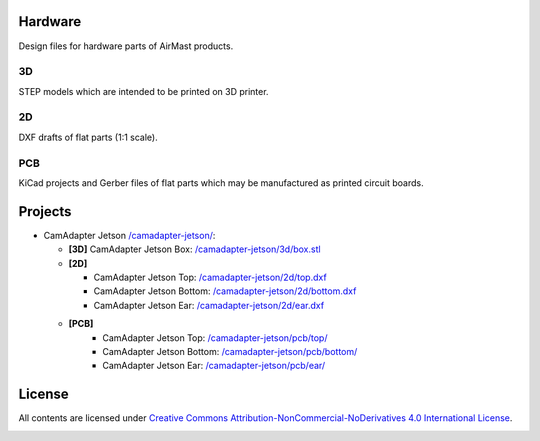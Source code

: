 Hardware
========

Design files for hardware parts of AirMast products.

3D
--

STEP models which are intended to be printed on 3D printer.
  
2D
--

DXF drafts of flat parts (1:1 scale).

PCB
---

KiCad projects and Gerber files of flat parts which may be manufactured as printed circuit boards.

Projects
========

* CamAdapter Jetson `</camadapter-jetson/>`__:

  - **[3D]** CamAdapter Jetson Box: `</camadapter-jetson/3d/box.stl>`__

  - **[2D]**

    + CamAdapter Jetson Top: `</camadapter-jetson/2d/top.dxf>`__
    + CamAdapter Jetson Bottom: `</camadapter-jetson/2d/bottom.dxf>`__
    + CamAdapter Jetson Ear: `</camadapter-jetson/2d/ear.dxf>`__

  - **[PCB]**
     + CamAdapter Jetson Top: `</camadapter-jetson/pcb/top/>`__
     + CamAdapter Jetson Bottom: `</camadapter-jetson/pcb/bottom/>`__
     + CamAdapter Jetson Ear: `</camadapter-jetson/pcb/ear/>`__

License
=======

All contents are licensed under `Creative Commons Attribution-NonCommercial-NoDerivatives 4.0 International License <https://creativecommons.org/licenses/by-nc-nd/4.0/>`__.

|cc| |by| |nc| |nd|

.. |cc| image:: /img/cc.svg
   :width: 30px
   :alt: CC
.. |by| image:: /img/by.svg
   :width: 30px
   :alt: BY
.. |nc| image:: /img/nc-eu.svg
   :width: 30px
   :alt: NC-EU
.. |nd| image:: /img/nd.svg
   :width: 30px
   :alt: ND
